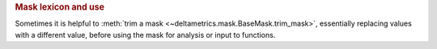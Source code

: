 
.. rubric:: Mask lexicon and use

Sometimes it is helpful to :meth:`trim a mask <~deltametrics.mask.BaseMask.trim_mask>`, essentially replacing values with a different value, before using the mask for analysis or input to functions.

.. plot::

    >>> golfcube = dm.sample_data.golf()

    >>> m0 = dm.mask.LandMask(
    ...     golfcube['eta'][-1, :, :],
    ...     elevation_threshold=0)
    >>> m1 = dm.mask.LandMask(
    ...     golfcube['eta'][-1, :, :],
    ...     elevation_threshold=0)

    # trim one of the masks
    >>> m1.trim_mask(length=3)

    >>> fig, ax = plt.subplots(1, 2)
    >>> m0.show(ax=ax[0])
    >>> m1.show(ax=ax[1])
    >>> plt.show()
